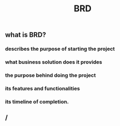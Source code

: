 #+TITLE: BRD

** what is BRD?
*** describes the purpose of starting the project
*** what business solution does it provides
*** the purpose behind doing the project
*** its features and functionalities
*** its timeline of completion.
** /
